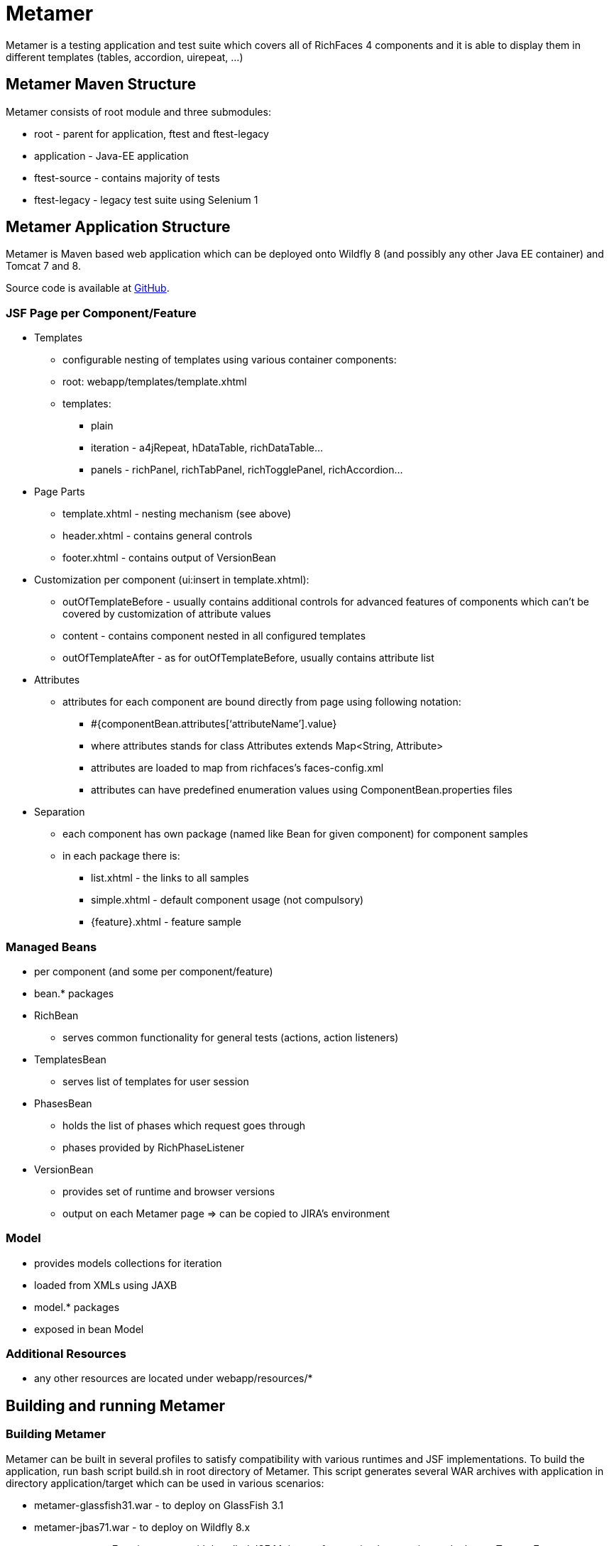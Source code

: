 = Metamer

Metamer is a testing application and test suite which covers all of RichFaces 4 components and it is able to display them in different templates (tables, accordion, uirepeat, ...)

== Metamer Maven Structure 

Metamer consists of root module and three submodules:

* root - parent for application, ftest and ftest-legacy
* application - Java-EE application
* ftest-source - contains majority of tests
* ftest-legacy - legacy test suite using Selenium 1

== Metamer Application Structure

Metamer is Maven based web application which can be deployed onto Wildfly 8 (and possibly any other Java EE container) and Tomcat 7 and 8.

Source code is available at https://github.com/richfaces/richfaces-qa/tree/master/metamer[GitHub].

=== JSF Page per Component/Feature

* Templates
** configurable nesting of templates using various container components:
** root: +webapp/templates/template.xhtml+
** templates:
*** plain
*** iteration - a4jRepeat, hDataTable, richDataTable...
*** panels -  richPanel, richTabPanel, richTogglePanel, richAccordion...
* Page Parts
** template.xhtml - nesting mechanism (see above)
** header.xhtml - contains general controls
** footer.xhtml - contains output of VersionBean
* Customization per component (ui:insert in template.xhtml):
** outOfTemplateBefore - usually contains additional controls for advanced features of components which can’t be covered by customization of attribute values
** content - contains component nested in all configured templates
** outOfTemplateAfter - as for outOfTemplateBefore, usually contains attribute list
* Attributes
** attributes for each component are bound directly from page using following notation:
*** +#{componentBean.attributes[‘attributeName’].value}+
*** where +attributes+ stands for +class Attributes extends Map<String, Attribute>+
*** attributes are loaded to map from richfaces’s faces-config.xml
*** attributes can have predefined enumeration values using +ComponentBean.properties+ files
* Separation
** each component has own package (named like Bean for given component) for component samples
** in each package there is:
*** list.xhtml - the links to all samples
*** simple.xhtml - default component usage (not compulsory)
*** {feature}.xhtml - feature sample

=== Managed Beans

* per component (and some per component/feature)
* bean.* packages
* RichBean
** serves common functionality for general tests (actions, action listeners)
* TemplatesBean
** serves list of templates for user session
* PhasesBean
** holds the list of phases which request goes through
** phases provided by RichPhaseListener
* VersionBean
** provides set of runtime and browser versions
** output on each Metamer page => can be copied to JIRA’s environment

=== Model

* provides models collections for iteration
* loaded from XMLs using JAXB
* model.* packages
* exposed in bean Model

=== Additional Resources

* any other resources are located under +webapp/resources/*+

== Building and running Metamer

=== Building Metamer
Metamer can be built in several profiles to satisfy compatibility with various runtimes and JSF implementations. To build the application, run bash script +build.sh+ in root directory of Metamer. This script generates several WAR archives with application in directory +application/target+ which can be used in various scenarios:

* metamer-glassfish31.war - to deploy on GlassFish 3.1
* metamer-jbas71.war - to deploy on Wildfly 8.x
* metamer-tomcat7-mojarra.war - with bundled JSF Mojarra reference implementation to deploy on Tomcat 7
* metamer-tomcat7-myfaces.war - with bundled JSF MyFaces to deploy on Tomcat 7
* metamer-tomee15.war - to deploy on TomEE 1.5.x

To build the application with one specific profile run +mvn clean install -DskipTests -P{profileName}+ where +profileName+ can be found in https://github.com/richfaces/richfaces-qa/blob/master/pom.xml[pom.xml] in root directory. Created WAR file will be located in +application/target+ folder.

=== Deploying Metamer

To deploy the application just copy the WAR file into server deployment folder. Optionally you can import the project into IDE (Eclipse, JBDS,...) and deploy directly from IDE. This is particularly useful when you need to do a lot of changes and re-deply often.

=== Changing JSF implementation

To change the JSF implementation you can build Metamer with either a script mentioned above or a pre-set profile named +war-tomcat7-myfaces+

== Ftest Development

=== Running a test
* switch to metamer/ftest directory and run +mvn clean verify -DskipTests -PprofileName -Dtest=testName+
** skipTests will skip all other tests except for those you state in -Dtest
** profileName is a name of a container you want to use, see pom.xml in parent for their names
*** e.g. +-Pwildfly-remote-8-1+
** testName is a name of a specific test to run
*** e.g. +-Dtest=TestEditor+ for all tests in TestEditor class or +-Dtest=TestEditor#testRendered+ to run just one method
*** regular expression can be used, for instance +-Dtest=TestA*+ will run all test classes which name begins with 'TestA'
* by default Firefox will be used as browser, to change this to e.g. Chrome please follow the instructions from Arquillian guide for remote-reusable browsers

=== Debugging a test
* set a breakpoint in code
* to run debugging from terminal simply add another switch +-Dmaven.surefire.debug test+

=== Creating new tests
** create or modify .xhtml in the application/src/main/webapp/components, this is the facelet which will be loaded in the test
** create .java test class in the package for the component, in the ftest/src/test/java/...
** we are using Arquillian Graphene 2, tests have these specifics:
*** tests can extend AbstractWebdriverTest, have a look at: method with @Deployment annotation, @Drone WebDriver browser injection point, @ArquillianResource contextRoot, @BeforeMethod loadPage
*** we are using Page Object pattern, have a look at @Page annotation
*** we are using Page Fragments pattern, have a look at @FindBy annotations, for more information see Graphene documentation
 
=== Creating issue reproducers in Metamer

* when creating new facelet for the issue, create it under affected component with the name of issue number (e.g. rf-15422.xhtml)
** the newly created issue should also contain a steps to reproduce the issue, e.g. +<r:panel header="steps to reproduce">1. blah blah <br /> 2. blah blah</r:panel>+
** list the newly created facelet also in the list.xhtml, together with the issue description and reference
* create also a test class with the same name (e.g. RF15422) under the package for the affected component
* annotate test method with:

** @Test(groups = "Future")

** @IssueTracking(value = { "https://issues.jboss.org/browse/RF-15422" })

* try to reuse existing backing beans, otherwise create new ones in the package: metamer / application / src / main / java / org / richfaces / tests / metamer / bean / issues
* make a comment in the JIRA issue what facelet reproduce the issue, and also steps to reproduce it

=== About annotations
In tests there are several important annotations we use:

* @Test(groups = "Future")
** adding a test into future group means this test is currently failing and is expected to pass once the fix will be done
** there is a separate Jenkins job running future tests only
** once a test passing, change this to @Test only

* @IssueTracking(value= {"https://issues.jboss.org/browse/RF-007"})
** IssueTracking means the test is tracking an issue and is usually used along with future tests
** this helps us to determine why the test marked as future fails, once the test is alright this annotation changes to @RegressionTest("")

* @RegressionTest(value= {"https://issues.jboss.org/browse/RF-007"})
** this indicates that the test was once tracking some issue and that issue was already resolved
** if such test fails we know that it is a regression problem immediately

* @Templates(value = {"templateName"}, exclude = {"anotherTemplateName"})
** this indicates in which templates you want the test to execute
** this will only work if you run the test with +-Dtemplates=value+, if you leave this out the test will be executed in plain template only
 
== Metamer RichFaces Bug Report Guidelines

. Find if JIRA already exists (use filters to ease your work)
. File new RF/RFPL project Bug. RF is for bugs related to RichFaces (e.g. malfunctioning component). RFPL is for Metamer related problems (e.g. create/fix tests, update app dependency etc.).
** choose components (probably component-* for specific component bug)
** choose affects versions
** for Metamer:
*** Environment - use Metamer’s footer with detailed runtime, browser and libs info
*** Steps to Reproduce, e.g.:
a. open http://localhost:8080/metamer/faces/components/richList/simple.xhtml
b. set @first=5
c. set @rows=10
d. EXPECTED: to show 10 items
e. ACTUAL: shows 15 items
*** sometimes no need for Description
*** screenshot may be needed
** otherwise:
*** Description with code sample (Bean + JSF)
*** use {code} for formatting code samples and stack traces (see JIRA formating rules for more info on formating)
*** eventually provide specific version control revision or WAR directly